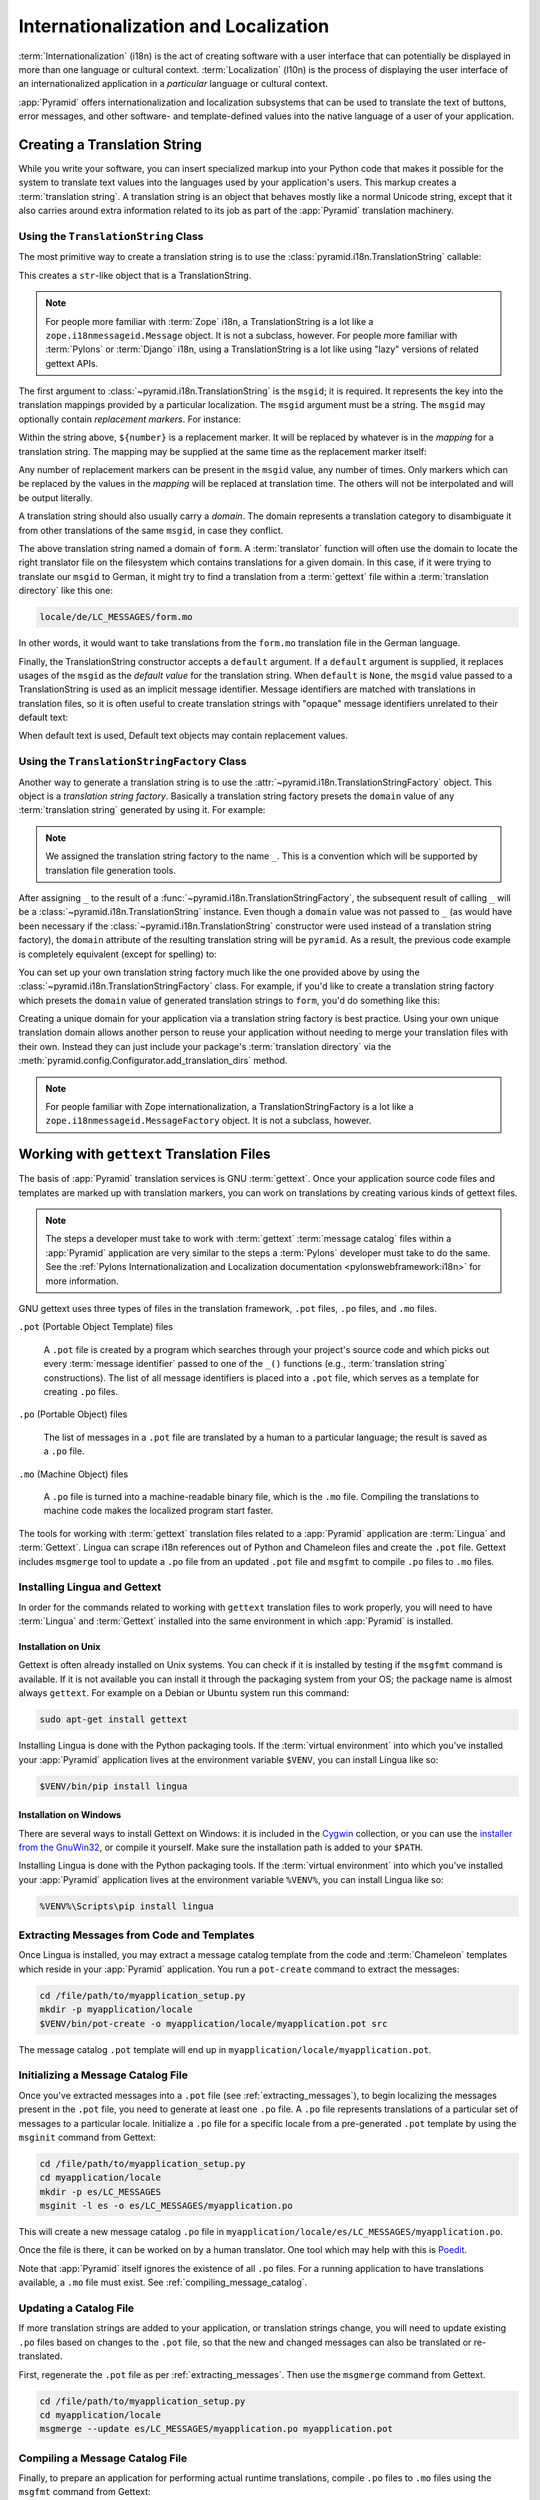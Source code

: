 .. index::
   single: i18n
   single: l10n
   single: internationalization
   single: localization

.. _i18n_chapter:

Internationalization and Localization
=====================================

:term:`Internationalization` (i18n) is the act of creating software with a user
interface that can potentially be displayed in more than one language or
cultural context.  :term:`Localization` (l10n) is the process of displaying the
user interface of an internationalized application in a *particular* language
or cultural context.

:app:`Pyramid` offers internationalization and localization subsystems that can
be used to translate the text of buttons, error messages, and other software-
and template-defined values into the native language of a user of your
application.

.. index::
   single: translation string
   pair: domain; translation
   pair: msgid; translation
   single: message identifier

Creating a Translation String
-----------------------------

While you write your software, you can insert specialized markup into your
Python code that makes it possible for the system to translate text values into
the languages used by your application's users.  This markup creates a
:term:`translation string`.  A translation string is an object that behaves
mostly like a normal Unicode string, except that it also carries around extra
information related to its job as part of the :app:`Pyramid` translation
machinery.

Using the ``TranslationString`` Class
~~~~~~~~~~~~~~~~~~~~~~~~~~~~~~~~~~~~~

The most primitive way to create a translation string is to use the
:class:`pyramid.i18n.TranslationString` callable:

.. code-block:: python
    :linenos:

    from pyramid.i18n import TranslationString
    ts = TranslationString('Add')

This creates a ``str``-like object that is a TranslationString.

.. note::

   For people more familiar with :term:`Zope` i18n, a TranslationString is a
   lot like a ``zope.i18nmessageid.Message`` object.  It is not a subclass,
   however.  For people more familiar with :term:`Pylons` or :term:`Django`
   i18n, using a TranslationString is a lot like using "lazy" versions of
   related gettext APIs.

The first argument to :class:`~pyramid.i18n.TranslationString` is the
``msgid``; it is required.  It represents the key into the translation mappings
provided by a particular localization. The ``msgid`` argument must be a string.
The ``msgid`` may optionally contain *replacement markers*.  For instance:

.. code-block:: python
    :linenos:

    from pyramid.i18n import TranslationString
    ts = TranslationString('Add ${number}')

Within the string above, ``${number}`` is a replacement marker.  It will be
replaced by whatever is in the *mapping* for a translation string.  The mapping
may be supplied at the same time as the replacement marker itself:

.. code-block:: python
    :linenos:

    from pyramid.i18n import TranslationString
    ts = TranslationString('Add ${number}', mapping={'number':1})

Any number of replacement markers can be present in the ``msgid`` value, any number
of times.  Only markers which can be replaced by the values in the *mapping*
will be replaced at translation time.  The others will not be interpolated and
will be output literally.

A translation string should also usually carry a *domain*.  The domain
represents a translation category to disambiguate it from other translations of
the same ``msgid``, in case they conflict.

.. code-block:: python
    :linenos:

    from pyramid.i18n import TranslationString
    ts = TranslationString('Add ${number}', mapping={'number':1},
                           domain='form')

The above translation string named a domain of ``form``.  A :term:`translator`
function will often use the domain to locate the right translator file on the
filesystem which contains translations for a given domain.  In this case, if it
were trying to translate our ``msgid`` to German, it might try to find a
translation from a :term:`gettext` file within a :term:`translation directory`
like this one:

.. code-block:: text

    locale/de/LC_MESSAGES/form.mo

In other words, it would want to take translations from the ``form.mo``
translation file in the German language.

Finally, the TranslationString constructor accepts a ``default`` argument.  If
a ``default`` argument is supplied, it replaces usages of the ``msgid`` as the
*default value* for the translation string. When ``default`` is ``None``, the
``msgid`` value passed to a TranslationString is used as an implicit message
identifier.  Message identifiers are matched with translations in translation
files, so it is often useful to create translation strings with "opaque"
message identifiers unrelated to their default text:

.. code-block:: python
    :linenos:

    from pyramid.i18n import TranslationString
    ts = TranslationString('add-number', default='Add ${number}',
                           domain='form', mapping={'number':1})

When default text is used, Default text objects may contain replacement values.

.. index::
   single: translation string factory

Using the ``TranslationStringFactory`` Class
~~~~~~~~~~~~~~~~~~~~~~~~~~~~~~~~~~~~~~~~~~~~

Another way to generate a translation string is to use the
:attr:`~pyramid.i18n.TranslationStringFactory` object.  This object is a
*translation string factory*.  Basically a translation string factory presets
the ``domain`` value of any :term:`translation string` generated by using it.
For example:

.. code-block:: python
    :linenos:

    from pyramid.i18n import TranslationStringFactory
    _ = TranslationStringFactory('pyramid')
    ts = _('add-number', default='Add ${number}', mapping={'number':1})

.. note:: We assigned the translation string factory to the name ``_``.  This
   is a convention which will be supported by translation file generation
   tools.

After assigning ``_`` to the result of a
:func:`~pyramid.i18n.TranslationStringFactory`, the subsequent result of
calling ``_`` will be a :class:`~pyramid.i18n.TranslationString` instance.
Even though a ``domain`` value was not passed to ``_`` (as would have been
necessary if the :class:`~pyramid.i18n.TranslationString` constructor were used
instead of a translation string factory), the ``domain`` attribute of the
resulting translation string will be ``pyramid``.  As a result, the previous
code example is completely equivalent (except for spelling) to:

.. code-block:: python
    :linenos:

    from pyramid.i18n import TranslationString as _
    ts = _('add-number', default='Add ${number}', mapping={'number':1},
           domain='pyramid')

You can set up your own translation string factory much like the one provided
above by using the :class:`~pyramid.i18n.TranslationStringFactory` class.  For
example, if you'd like to create a translation string factory which presets the
``domain`` value of generated translation strings to ``form``, you'd do
something like this:

.. code-block:: python
    :linenos:

    from pyramid.i18n import TranslationStringFactory
    _ = TranslationStringFactory('form')
    ts = _('add-number', default='Add ${number}', mapping={'number':1})

Creating a unique domain for your application via a translation string factory
is best practice.  Using your own unique translation domain allows another
person to reuse your application without needing to merge your translation
files with their own.  Instead they can just include your package's
:term:`translation directory` via the
:meth:`pyramid.config.Configurator.add_translation_dirs` method.

.. note::

   For people familiar with Zope internationalization, a
   TranslationStringFactory is a lot like a
   ``zope.i18nmessageid.MessageFactory`` object.  It is not a subclass,
   however.

.. index::
   single: gettext
   single: translation directories

Working with ``gettext`` Translation Files
------------------------------------------

The basis of :app:`Pyramid` translation services is GNU :term:`gettext`. Once
your application source code files and templates are marked up with translation
markers, you can work on translations by creating various kinds of gettext
files.

.. note::

   The steps a developer must take to work with :term:`gettext` :term:`message
   catalog` files within a :app:`Pyramid` application are very similar to the
   steps a :term:`Pylons` developer must take to do the same.  See the
   :ref:`Pylons Internationalization and Localization documentation
   <pylonswebframework:i18n>` for more information.

GNU gettext uses three types of files in the translation framework, ``.pot``
files, ``.po`` files, and ``.mo`` files.

``.pot`` (Portable Object Template) files

  A ``.pot`` file is created by a program which searches through your project's
  source code and which picks out every :term:`message identifier` passed to
  one of the ``_()`` functions (e.g., :term:`translation string`
  constructions). The list of all message identifiers is placed into a ``.pot``
  file, which serves as a template for creating ``.po`` files.

``.po`` (Portable Object) files

  The list of messages in a ``.pot`` file are translated by a human to a
  particular language; the result is saved as a ``.po`` file.

``.mo`` (Machine Object) files

  A ``.po`` file is turned into a machine-readable binary file, which is the
  ``.mo`` file. Compiling the translations to machine code makes the
  localized program start faster.

The tools for working with :term:`gettext` translation files related to a
:app:`Pyramid` application are :term:`Lingua` and :term:`Gettext`. Lingua can
scrape i18n references out of Python and Chameleon files and create the
``.pot`` file. Gettext includes ``msgmerge`` tool to update a ``.po`` file from
an updated ``.pot`` file and ``msgfmt`` to compile ``.po`` files to ``.mo``
files.

.. index::
   single: Gettext
   single: Lingua

.. _installing_babel:

Installing Lingua and Gettext
~~~~~~~~~~~~~~~~~~~~~~~~~~~~~

In order for the commands related to working with ``gettext`` translation files
to work properly, you will need to have :term:`Lingua` and :term:`Gettext`
installed into the same environment in which :app:`Pyramid` is installed.

Installation on Unix
++++++++++++++++++++

Gettext is often already installed on Unix systems. You can check if it is
installed by testing if the ``msgfmt`` command is available. If it is not
available you can install it through the packaging system from your OS; the
package name is almost always ``gettext``. For example on a Debian or Ubuntu
system run this command:

.. code-block:: bash

    sudo apt-get install gettext

Installing Lingua is done with the Python packaging tools. If the
:term:`virtual environment` into which you've installed your :app:`Pyramid`
application lives at the environment variable ``$VENV``, you can install Lingua
like so:

.. code-block:: bash

    $VENV/bin/pip install lingua

Installation on Windows
+++++++++++++++++++++++

There are several ways to install Gettext on Windows: it is included in the
`Cygwin <http://www.cygwin.com/>`_ collection, or you can use the `installer
from the GnuWin32 <http://gnuwin32.sourceforge.net/packages/gettext.htm>`_, or
compile it yourself. Make sure the installation path is added to your
``$PATH``.

Installing Lingua is done with the Python packaging tools. If the
:term:`virtual environment` into which you've installed your :app:`Pyramid`
application lives at the environment variable ``%VENV%``, you can install
Lingua like so:

.. code-block:: doscon

    %VENV%\Scripts\pip install lingua


.. index::
   pair: extracting; messages

.. _extracting_messages:

Extracting Messages from Code and Templates
~~~~~~~~~~~~~~~~~~~~~~~~~~~~~~~~~~~~~~~~~~~

Once Lingua is installed, you may extract a message catalog template from the
code and :term:`Chameleon` templates which reside in your :app:`Pyramid`
application.  You run a ``pot-create`` command to extract the messages:

.. code-block:: bash

    cd /file/path/to/myapplication_setup.py
    mkdir -p myapplication/locale
    $VENV/bin/pot-create -o myapplication/locale/myapplication.pot src

The message catalog ``.pot`` template will end up in
``myapplication/locale/myapplication.pot``.


.. index::
   pair: initializing; message catalog

Initializing a Message Catalog File
~~~~~~~~~~~~~~~~~~~~~~~~~~~~~~~~~~~

Once you've extracted messages into a ``.pot`` file (see
:ref:`extracting_messages`), to begin localizing the messages present in the
``.pot`` file, you need to generate at least one ``.po`` file. A ``.po`` file
represents translations of a particular set of messages to a particular locale.
Initialize a ``.po`` file for a specific locale from a pre-generated ``.pot``
template by using the ``msginit`` command from Gettext:

.. code-block:: bash

    cd /file/path/to/myapplication_setup.py
    cd myapplication/locale
    mkdir -p es/LC_MESSAGES
    msginit -l es -o es/LC_MESSAGES/myapplication.po

This will create a new message catalog ``.po`` file in
``myapplication/locale/es/LC_MESSAGES/myapplication.po``.

Once the file is there, it can be worked on by a human translator. One tool
which may help with this is `Poedit <https://poedit.net/>`_.

Note that :app:`Pyramid` itself ignores the existence of all ``.po`` files.
For a running application to have translations available, a ``.mo`` file must
exist.  See :ref:`compiling_message_catalog`.

.. index::
   pair: updating; message catalog

Updating a Catalog File
~~~~~~~~~~~~~~~~~~~~~~~

If more translation strings are added to your application, or translation
strings change, you will need to update existing ``.po`` files based on changes
to the ``.pot`` file, so that the new and changed messages can also be
translated or re-translated.

First, regenerate the ``.pot`` file as per :ref:`extracting_messages`. Then use
the ``msgmerge`` command from Gettext.

.. code-block:: bash

    cd /file/path/to/myapplication_setup.py
    cd myapplication/locale
    msgmerge --update es/LC_MESSAGES/myapplication.po myapplication.pot

.. index::
   pair: compiling; message catalog

.. _compiling_message_catalog:

Compiling a Message Catalog File
~~~~~~~~~~~~~~~~~~~~~~~~~~~~~~~~

Finally, to prepare an application for performing actual runtime translations,
compile ``.po`` files to ``.mo`` files using the ``msgfmt`` command from
Gettext:

.. code-block:: bash

    cd /file/path/to/myapplication_setup.py
    msgfmt -o myapplication/locale/es/LC_MESSAGES/myapplication.mo \
        myapplication/locale/es/LC_MESSAGES/myapplication.po

This will create a ``.mo`` file for each ``.po`` file in your application.  As
long as the :term:`translation directory` in which the ``.mo`` file ends up in
is configured into your application (see
:ref:`adding_a_translation_directory`), these translations will be available to
:app:`Pyramid`.

.. index::
   single: localizer
   single: translation
   single: pluralization

Using a Localizer
-----------------

A :term:`localizer` is an object that allows you to perform translation or
pluralization "by hand" in an application.  You may use the
:attr:`pyramid.request.Request.localizer` attribute to obtain a
:term:`localizer`.  The localizer object will be configured to produce
translations implied by the active :term:`locale negotiator`, or a default
localizer object if no explicit locale negotiator is registered.

.. code-block:: python
    :linenos:

    def aview(request):
        localizer = request.localizer

.. note::

    If you need to create a localizer for a locale, use the
    :func:`pyramid.i18n.make_localizer` function.

.. index::
   single: translating (i18n)

.. _performing_a_translation:

Performing a Translation
~~~~~~~~~~~~~~~~~~~~~~~~

A :term:`localizer` has a ``translate`` method which accepts either a
:term:`translation string` or a Unicode string and which returns a Unicode
string representing the translation.  Generating a translation in a view
component of an application might look like so:

.. code-block:: python
    :linenos:

    from pyramid.i18n import TranslationString

    ts = TranslationString('Add ${number}', mapping={'number':1},
                           domain='pyramid')

    def aview(request):
        localizer = request.localizer
        translated = localizer.translate(ts) # translation string
        # ... use translated ...

The ``request.localizer`` attribute will be a :class:`pyramid.i18n.Localizer`
object bound to the locale name represented by the request.  The translation
returned from its :meth:`pyramid.i18n.Localizer.translate` method will depend
on the ``domain`` attribute of the provided translation string as well as the
locale of the localizer.

.. note::

   If you're using :term:`Chameleon` templates, you don't need to pre-translate
   translation strings this way.  See :ref:`chameleon_translation_strings`.

.. index::
   single: pluralizing (i18n)

.. _performing_a_pluralization:

Performing a Pluralization
~~~~~~~~~~~~~~~~~~~~~~~~~~

A :term:`localizer` has a ``pluralize`` method with the following signature:

.. code-block:: python
    :linenos:

    def pluralize(singular, plural, n, domain=None, mapping=None):
        # ...

The simplest case is the ``singular`` and ``plural`` arguments being passed as
Unicode literals. This returns the appropriate literal according to the locale
pluralization rules for the number ``n``, and interpolates ``mapping``.

.. code-block:: python
    :linenos:

    def aview(request):
        localizer = request.localizer
        translated = localizer.pluralize('Item', 'Items', 1, 'mydomain')
        # ... use translated ...

However, for support of other languages, the ``singular`` argument should be a
Unicode value representing a :term:`message identifier`.  In this case the
``plural`` value is ignored. ``domain`` should be a :term:`translation domain`,
and ``mapping`` should be a dictionary that is used for *replacement value*
interpolation of the translated string.

The value of ``n`` will be used to find the appropriate plural form for the
current language, and ``pluralize`` will return a Unicode translation for the
message id ``singular``. The message file must have defined ``singular`` as a
translation with plural forms.

The argument provided as ``singular`` may be a :term:`translation string`
object, but the domain and mapping information attached is ignored.

.. code-block:: python
    :linenos:

    def aview(request):
        localizer = request.localizer
        num = 1
        translated = localizer.pluralize('item_plural', '${number} items',
            num, 'mydomain', mapping={'number':num})

The corresponding message catalog must have language plural definitions and
plural alternatives set.

.. code-block:: text
    :linenos:
    
    "Plural-Forms: nplurals=3; plural=n==0 ? 0 : n==1 ? 1 : 2;"
    
    msgid "item_plural"
    msgid_plural ""
    msgstr[0] "No items"
    msgstr[1] "${number} item"
    msgstr[2] "${number} items"

More information on complex plurals can be found in the `gettext documentation
<https://www.gnu.org/savannah-checkouts/gnu/gettext/manual/html_node/Plural-forms.html>`_.

.. index::
   single: locale name
   single: negotiate_locale_name

.. _obtaining_the_locale_name:

Obtaining the Locale Name for a Request
---------------------------------------

You can obtain the locale name related to a request by using the
:func:`pyramid.request.Request.locale_name` attribute of the request.

.. code-block:: python
    :linenos:

    def aview(request):
        locale_name = request.locale_name

The locale name of a request is dynamically computed; it will be the locale
name negotiated by the currently active :term:`locale negotiator`, or the
:term:`default locale name` if the locale negotiator returns ``None``. You can
change the default locale name by changing the ``pyramid.default_locale_name``
setting. See :ref:`default_locale_name_setting`.

Once :func:`~pyramid.request.Request.locale_name` is first run, the locale name
is stored on the request object.  Subsequent calls to
:func:`~pyramid.request.Request.locale_name` will return the stored locale name
without invoking the :term:`locale negotiator`.  To avoid this caching, you can
use the :func:`pyramid.i18n.negotiate_locale_name` function:

.. code-block:: python
    :linenos:

    from pyramid.i18n import negotiate_locale_name

    def aview(request):
        locale_name = negotiate_locale_name(request)

You can also obtain the locale name related to a request using the
``locale_name`` attribute of a :term:`localizer`.

.. code-block:: python
    :linenos:

    def aview(request):
        localizer = request.localizer
        locale_name = localizer.locale_name

Obtaining the locale name as an attribute of a localizer is equivalent to
obtaining a locale name by asking for the
:func:`~pyramid.request.Request.locale_name` attribute.

.. index::
   single: date and currency formatting (i18n)
   single: Babel

Performing Date Formatting and Currency Formatting
--------------------------------------------------

:app:`Pyramid` does not itself perform date and currency formatting for
different locales.  However, :term:`Babel` can help you do this via the
:class:`babel.core.Locale` class.  The `Babel documentation for this class
<http://babel.pocoo.org/en/latest/api/core.html#basic-interface>`_ provides
minimal information about how to perform date and currency related locale
operations. See :ref:`installing_babel` for information about how to install
Babel.

The :class:`babel.core.Locale` class requires a :term:`locale name` as an
argument to its constructor. You can use :app:`Pyramid` APIs to obtain the
locale name for a request to pass to the :class:`babel.core.Locale`
constructor.  See :ref:`obtaining_the_locale_name`.  For example:

.. code-block:: python
    :linenos:

    from babel.core import Locale

    def aview(request):
        locale_name = request.locale_name
        locale = Locale(locale_name)

.. index::
   pair: translation strings; Chameleon

.. _chameleon_translation_strings:

Chameleon Template Support for Translation Strings
--------------------------------------------------

When a :term:`translation string` is used as the subject of textual rendering
by a :term:`Chameleon` template renderer, it will automatically be translated
to the requesting user's language if a suitable translation exists. This is
true of both the ZPT and text variants of the Chameleon template renderers.

For example, in a Chameleon ZPT template, the translation string represented by
"some_translation_string" in each example below will go through translation
before being rendered:

.. code-block:: xml
    :linenos:

    <span tal:content="some_translation_string"/>

.. code-block:: xml
    :linenos:

    <span tal:replace="some_translation_string"/>

.. code-block:: xml
    :linenos:

    <span>${some_translation_string}</span>

.. code-block:: xml
    :linenos:

    <a tal:attributes="href some_translation_string">Click here</a>

.. XXX the last example above appears to not yet work as of Chameleon
.. 1.2.3

The features represented by attributes of the ``i18n`` namespace of Chameleon
will also consult the :app:`Pyramid` translations. See
https://chameleon.readthedocs.io/en/latest/reference.html#translation-i18n.

.. note::

   Unlike when Chameleon is used outside of :app:`Pyramid`, when it is used
   *within* :app:`Pyramid`, it does not support use of the ``zope.i18n``
   translation framework.  Applications which use :app:`Pyramid` should use the
   features documented in this chapter rather than ``zope.i18n``.

Third party :app:`Pyramid` template renderers might not provide this support
out of the box and may need special code to do an equivalent.  For those, you
can always use the more manual translation facility described in
:ref:`performing_a_translation`.

.. index::
   single: Mako i18n

Mako Pyramid i18n Support
-------------------------

There exists a recipe within the :term:`Pyramid Community Cookbook` named
:ref:`Mako Internationalization <cookbook:mako_i18n>` which explains how to add
idiomatic i18n support to :term:`Mako` templates.


.. index::
   single: Jinja2 i18n

Jinja2 Pyramid i18n Support
---------------------------

The add-on `pyramid_jinja2 <https://github.com/Pylons/pyramid_jinja2>`_
provides a scaffold with an example of how to use internationalization with
Jinja2 in Pyramid. See the documentation sections `Internalization (i18n)
<https://docs.pylonsproject.org/projects/pyramid-jinja2/en/latest/#internalization-i18n>`_
and `pcreate template i18n
<https://docs.pylonsproject.org/projects/pyramid-jinja2/en/latest/#pcreate-template-i18n>`_.


.. index::
   single: localization deployment settings
   single:  default_locale_name

.. _localization_deployment_settings:

Localization-Related Deployment Settings
----------------------------------------

A :app:`Pyramid` application will have a ``pyramid.default_locale_name``
setting.  This value represents the :term:`default locale name` used when the
:term:`locale negotiator` returns ``None``.  Pass it to the
:mod:`~pyramid.config.Configurator` constructor at startup time:

.. code-block:: python
    :linenos:

    from pyramid.config import Configurator
    config = Configurator(settings={'pyramid.default_locale_name':'de'})

You may alternately supply a ``pyramid.default_locale_name`` via an
application's ``.ini`` file:

.. code-block:: ini
    :linenos:

    [app:main]
    use = egg:MyProject
    pyramid.reload_templates = true
    pyramid.debug_authorization = false
    pyramid.debug_notfound = false
    pyramid.default_locale_name = de

If this value is not supplied via the Configurator constructor or via a config
file, it will default to ``en``.

If this setting is supplied within the :app:`Pyramid` application ``.ini``
file, it will be available as a settings key:

.. code-block:: python
    :linenos:

    from pyramid.threadlocal import get_current_registry
    settings = get_current_registry().settings
    default_locale_name = settings['pyramid.default_locale_name']

.. index::
   single: detecting languages

"Detecting" Available Languages
-------------------------------

Other systems provide an API that returns the set of "available languages" as
indicated by the union of all languages in all translation directories on disk
at the time of the call to the API.

It is by design that :app:`Pyramid` doesn't supply such an API. Instead the
application itself is responsible for knowing the "available languages".  The
rationale is this: any particular application deployment must always know which
languages it should be translatable to anyway, regardless of which translation
files are on disk.

Here's why: it's not a given that because translations exist in a particular
language within the registered set of translation directories that this
particular deployment wants to allow translation to that language.  For
example, some translations may exist but they may be incomplete or incorrect.
Or there may be translations to a language but not for all translation domains.

Any nontrivial application deployment will always need to be able to
selectively choose to allow only some languages even if that set of languages
is smaller than all those detected within registered translation directories.
The easiest way to allow for this is to make the application entirely
responsible for knowing which languages are allowed to be translated to instead
of relying on the framework to divine this information from translation
directory file info.

You can set up a system to allow a deployer to select available languages based
on convention by using the :mod:`pyramid.settings` mechanism.

Allow a deployer to modify your application's ``.ini`` file:

.. code-block:: ini
    :linenos:

    [app:main]
    use = egg:MyProject
    # ...
    available_languages = fr de en ru

Then as a part of the code of a custom :term:`locale negotiator`:

.. code-block:: python
    :linenos:

    from pyramid.settings import aslist

    def my_locale_negotiator(request):
        languages = aslist(request.registry.settings['available_languages'])
        # ...

This is only a suggestion.  You can create your own "available languages"
configuration scheme as necessary.

.. index::
   pair: translation; activating
   pair: locale; negotiator
   single: translation directory

.. index::
   pair: activating; translation

.. _activating_translation:

Activating Translation
----------------------

By default, a :app:`Pyramid` application performs no translation. To turn
translation on you must:

- add at least one :term:`translation directory` to your application.

- ensure that your application sets the :term:`locale name` correctly.

.. index::
   pair: translation directory; adding

.. _adding_a_translation_directory:

Adding a Translation Directory
~~~~~~~~~~~~~~~~~~~~~~~~~~~~~~

:term:`gettext` is the underlying machinery behind the :app:`Pyramid`
translation machinery.  A translation directory is a directory organized to be
useful to :term:`gettext`.  A translation directory usually includes a listing
of language directories, each of which itself includes an ``LC_MESSAGES``
directory.  Each ``LC_MESSAGES`` directory should contain one or more ``.mo``
files. Each ``.mo`` file represents a :term:`message catalog`, which is used to
provide translations to your application.

Adding a :term:`translation directory` registers all of its constituent
:term:`message catalog` files within your :app:`Pyramid` application to be
available to use for translation services.  This includes all of the ``.mo``
files found within all ``LC_MESSAGES`` directories within each locale directory
in the translation directory.

You can add a translation directory imperatively by using the
:meth:`pyramid.config.Configurator.add_translation_dirs` during application
startup.  For example:

.. code-block:: python
    :linenos:

    from pyramid.config import Configurator
    config.add_translation_dirs('my.application:locale/',
                                'another.application:locale/')

A message catalog in a translation directory added via
:meth:`~pyramid.config.Configurator.add_translation_dirs` will be merged into
translations from a message catalog added earlier if both translation
directories contain translations for the same locale and :term:`translation
domain`.

.. index::
   pair: setting; locale

Setting the Locale
~~~~~~~~~~~~~~~~~~

When the *default locale negotiator* (see :ref:`default_locale_negotiator`) is
in use, you can inform :app:`Pyramid` of the current locale name by doing any
of these things before any translations need to be performed:

- Set the ``_LOCALE_`` attribute of the request to a valid locale name (usually
  directly within view code), e.g., ``request._LOCALE_ = 'de'``.

- Ensure that a valid locale name value is in the ``request.params`` dictionary
  under the key named ``_LOCALE_``.  This is usually the result of passing a
  ``_LOCALE_`` value in the query string or in the body of a form post
  associated with a request.  For example, visiting
  ``http://my.application?_LOCALE_=de``.

- Ensure that a valid locale name value is in the ``request.cookies``
  dictionary under the key named ``_LOCALE_``.  This is usually the result of
  setting a ``_LOCALE_`` cookie in a prior response, e.g.,
  ``response.set_cookie('_LOCALE_', 'de')``.

.. note::

   If this locale negotiation scheme is inappropriate for a particular
   application, you can configure a custom :term:`locale negotiator` function
   into that application as required.  See :ref:`custom_locale_negotiator`.

.. index::
   single: locale negotiator

.. _locale_negotiators:

Locale Negotiators
------------------

A :term:`locale negotiator` informs the operation of a :term:`localizer` by
telling it what :term:`locale name` is related to a particular request.  A
locale negotiator is a bit of code which accepts a request and which returns a
:term:`locale name`.  It is consulted when
:meth:`pyramid.i18n.Localizer.translate` or
:meth:`pyramid.i18n.Localizer.pluralize` is invoked.  It is also consulted when
:func:`~pyramid.request.Request.locale_name` is accessed or when
:func:`~pyramid.i18n.negotiate_locale_name` is invoked.

.. _default_locale_negotiator:

The Default Locale Negotiator
~~~~~~~~~~~~~~~~~~~~~~~~~~~~~

Most applications can make use of the default locale negotiator, which requires
no additional coding or configuration.

The default locale negotiator implementation named
:class:`~pyramid.i18n.default_locale_negotiator` uses the following set of
steps to determine the locale name.

- First the negotiator looks for the ``_LOCALE_`` attribute of the request
  object (possibly set directly by view code or by a listener for an
  :term:`event`).

- Then it looks for the ``request.params['_LOCALE_']`` value.

- Then it looks for the ``request.cookies['_LOCALE_']`` value.

- If no locale can be found via the request, it falls back to using the
  :term:`default locale name` (see :ref:`localization_deployment_settings`).

- Finally if the default locale name is not explicitly set, it uses the locale
  name ``en``.

.. _custom_locale_negotiator:

Using a Custom Locale Negotiator
~~~~~~~~~~~~~~~~~~~~~~~~~~~~~~~~

Locale negotiation is sometimes policy-laden and complex.  If the (simple)
default locale negotiation scheme described in :ref:`activating_translation` is
inappropriate for your application, you may create a special :term:`locale
negotiator`.  Subsequently you may override the default locale negotiator by
adding your newly created locale negotiator to your application's
configuration.

A locale negotiator is simply a callable which accepts a request and returns a
single :term:`locale name` or ``None`` if no locale can be determined.

Here's an implementation of a simple locale negotiator:

.. code-block:: python
    :linenos:

    def my_locale_negotiator(request):
        locale_name = request.params.get('my_locale')
        return locale_name

If a locale negotiator returns ``None``, it signifies to :app:`Pyramid` that
the default application locale name should be used.

You may add your newly created locale negotiator to your application's
configuration by passing an object which can act as the negotiator (or a
:term:`dotted Python name` referring to the object) as the
``locale_negotiator`` argument of the :class:`~pyramid.config.Configurator`
instance during application startup.  For example:

.. code-block:: python
    :linenos:

    from pyramid.config import Configurator
    config = Configurator(locale_negotiator=my_locale_negotiator)

Alternatively, use the
:meth:`pyramid.config.Configurator.set_locale_negotiator` method.

For example:

.. code-block:: python
    :linenos:

    from pyramid.config import Configurator
    config = Configurator()
    config.set_locale_negotiator(my_locale_negotiator)
